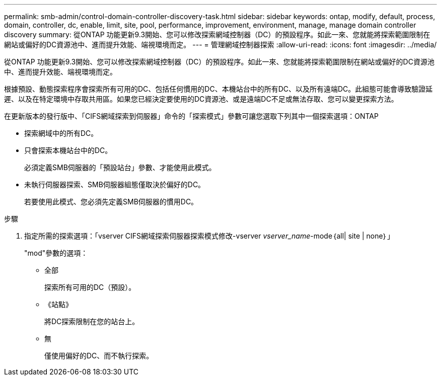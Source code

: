 ---
permalink: smb-admin/control-domain-controller-discovery-task.html 
sidebar: sidebar 
keywords: ontap, modify, default, process, domain, controller, dc, enable, limit, site, pool, performance, improvement, environment, manage, manage domain controller discovery 
summary: 從ONTAP 功能更新9.3開始、您可以修改探索網域控制器（DC）的預設程序。如此一來、您就能將探索範圍限制在網站或偏好的DC資源池中、進而提升效能、端視環境而定。 
---
= 管理網域控制器探索
:allow-uri-read: 
:icons: font
:imagesdir: ../media/


[role="lead"]
從ONTAP 功能更新9.3開始、您可以修改探索網域控制器（DC）的預設程序。如此一來、您就能將探索範圍限制在網站或偏好的DC資源池中、進而提升效能、端視環境而定。

根據預設、動態探索程序會探索所有可用的DC、包括任何慣用的DC、本機站台中的所有DC、以及所有遠端DC。此組態可能會導致驗證延遲、以及在特定環境中存取共用區。如果您已經決定要使用的DC資源池、或是遠端DC不足或無法存取、您可以變更探索方法。

在更新版本的發行版中、「CIFS網域探索到伺服器」命令的「探索模式」參數可讓您選取下列其中一個探索選項：ONTAP

* 探索網域中的所有DC。
* 只會探索本機站台中的DC。
+
必須定義SMB伺服器的「預設站台」參數、才能使用此模式。

* 未執行伺服器探索、SMB伺服器組態僅取決於偏好的DC。
+
若要使用此模式、您必須先定義SMB伺服器的慣用DC。



.步驟
. 指定所需的探索選項：「vserver CIFS網域探索伺服器探索模式修改-vserver _vserver_name_-mode｛all| site | none｝」
+
"mod"參數的選項：

+
** 全部
+
探索所有可用的DC（預設）。

** 《站點》
+
將DC探索限制在您的站台上。

** 無
+
僅使用偏好的DC、而不執行探索。




